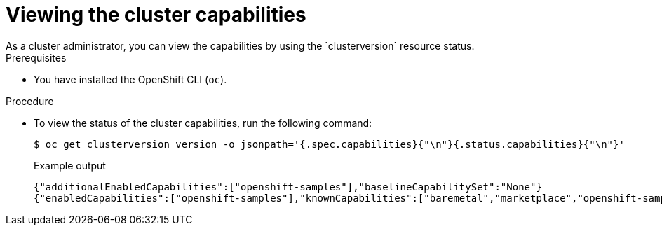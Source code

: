 // Module included in the following assemblies:
//
// *post_installation_configuration/cluster-capabilities.adoc

[id="viewing_the_cluster_capabilities_{context}"]
= Viewing the cluster capabilities
As a cluster administrator, you can view the capabilities by using the `clusterversion` resource status.

.Prerequisites

* You have installed the OpenShift CLI (`oc`).

.Procedure

* To view the status of the cluster capabilities, run the following command:
+
[source,terminal]
----
$ oc get clusterversion version -o jsonpath='{.spec.capabilities}{"\n"}{.status.capabilities}{"\n"}'
----

+
.Example output
[source,terminal]
----
{"additionalEnabledCapabilities":["openshift-samples"],"baselineCapabilitySet":"None"}
{"enabledCapabilities":["openshift-samples"],"knownCapabilities":["baremetal","marketplace","openshift-samples"]}
----
